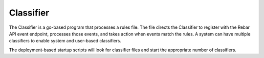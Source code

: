 .. index::
  pair: Services; Classifier
  pair: Container; Classifier

.. _arch_service_classifier:

Classifier
----------

The Classifier is a go-based program that processes a rules file. The file directs the Classifier to register with the Rebar API
event endpoint, processes those events, and takes action when events match the rules.  A system can have
multiple classifiers to enable system and user-based classifiers.

The deployment-based startup scripts will look for classifier files and start the appropriate number of classifiers.

